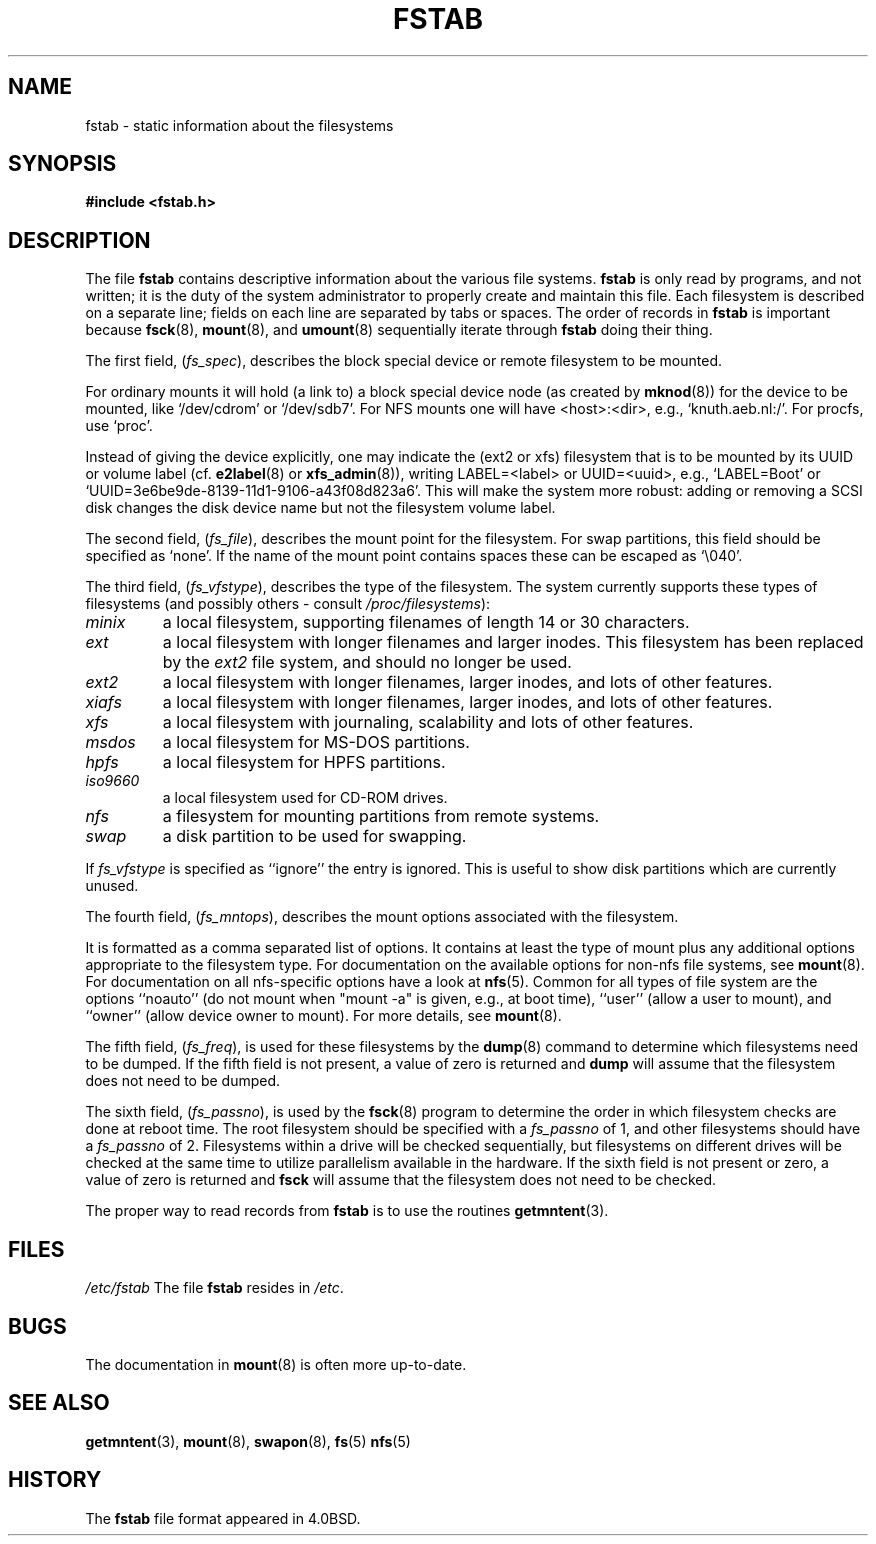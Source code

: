 .\" Copyright (c) 1980, 1989, 1991 The Regents of the University of California.
.\" All rights reserved.
.\"
.\" Redistribution and use in source and binary forms, with or without
.\" modification, are permitted provided that the following conditions
.\" are met:
.\" 1. Redistributions of source code must retain the above copyright
.\"    notice, this list of conditions and the following disclaimer.
.\" 2. Redistributions in binary form must reproduce the above copyright
.\"    notice, this list of conditions and the following disclaimer in the
.\"    documentation and/or other materials provided with the distribution.
.\" 3. All advertising materials mentioning features or use of this software
.\"    must display the following acknowledgement:
.\"	This product includes software developed by the University of
.\"	California, Berkeley and its contributors.
.\" 4. Neither the name of the University nor the names of its contributors
.\"    may be used to endorse or promote products derived from this software
.\"    without specific prior written permission.
.\"
.\" THIS SOFTWARE IS PROVIDED BY THE REGENTS AND CONTRIBUTORS ``AS IS'' AND
.\" ANY EXPRESS OR IMPLIED WARRANTIES, INCLUDING, BUT NOT LIMITED TO, THE
.\" IMPLIED WARRANTIES OF MERCHANTABILITY AND FITNESS FOR A PARTICULAR PURPOSE
.\" ARE DISCLAIMED.  IN NO EVENT SHALL THE REGENTS OR CONTRIBUTORS BE LIABLE
.\" FOR ANY DIRECT, INDIRECT, INCIDENTAL, SPECIAL, EXEMPLARY, OR CONSEQUENTIAL
.\" DAMAGES (INCLUDING, BUT NOT LIMITED TO, PROCUREMENT OF SUBSTITUTE GOODS
.\" OR SERVICES; LOSS OF USE, DATA, OR PROFITS; OR BUSINESS INTERRUPTION)
.\" HOWEVER CAUSED AND ON ANY THEORY OF LIABILITY, WHETHER IN CONTRACT, STRICT
.\" LIABILITY, OR TORT (INCLUDING NEGLIGENCE OR OTHERWISE) ARISING IN ANY WAY
.\" OUT OF THE USE OF THIS SOFTWARE, EVEN IF ADVISED OF THE POSSIBILITY OF
.\" SUCH DAMAGE.
.\"
.\"     @(#)fstab.5	6.5 (Berkeley) 5/10/91
.\"
.\" Modified Sat Mar  6 20:45:03 1993, faith@cs.unc.edu, for Linux
.\" Sat Oct  9 10:07:10 1993: converted to man format by faith@cs.unc.edu
.\" Sat Nov 20 20:47:38 1993: hpfs documentation added
.\" Sat Nov 27 20:23:32 1993: Updated authorship information
.\" Wed Jul 26 00:00:00 1995: Updated some nfs stuff, joey@infodrom.north.de
.\" Tue Apr  2 00:38:28 1996: added info about "noauto", "user", etc.
.\" Tue Jun 15 20:02:18 1999: added LABEL and UUID
.\"
.TH FSTAB 5 "15 June 1999" "Linux 2.2" "Linux Programmer's Manual"
.SH NAME
fstab \- static information about the filesystems
.SH SYNOPSIS
.B #include <fstab.h>
.SH DESCRIPTION
The file
.B fstab
contains descriptive information about the various file systems.
.B fstab
is only read by programs, and not written; it is the duty of the system
administrator to properly create and maintain this file.  Each filesystem
is described on a separate line; fields on each line are separated by tabs
or spaces.  The order of records in
.B fstab
is important because
.BR fsck (8),
.BR mount (8),
and 
.BR umount (8)
sequentially iterate through
.B fstab
doing their thing.

The first field,
.RI ( fs_spec ),
describes the block special device or
remote filesystem to be mounted.
.LP
For ordinary mounts it will hold (a link to) a block special
device node (as created by
.BR mknod (8))
for the device to be mounted, like `/dev/cdrom' or `/dev/sdb7'.
For NFS mounts one will have <host>:<dir>, e.g., `knuth.aeb.nl:/'.
For procfs, use `proc'.
.LP
Instead of giving the device explicitly, one may indicate
the (ext2 or xfs) filesystem that is to be mounted by its UUID or
volume label (cf.
.BR e2label (8)
or
.BR xfs_admin (8)),
writing LABEL=<label> or UUID=<uuid>,
e.g., `LABEL=Boot' or `UUID=3e6be9de\%-8139\%-11d1\%-9106\%-a43f08d823a6'.
This will make the system more robust: adding or removing a SCSI disk
changes the disk device name but not the filesystem volume label.

The second field,
.RI ( fs_file ),
describes the mount point for the filesystem.  For swap partitions, this
field should be specified as `none'. If the name of the mount point
contains spaces these can be escaped as `\\040'.

The third field,
.RI ( fs_vfstype ),
describes the type of the filesystem.  The system currently supports these
types of filesystems (and possibly others - consult
.IR /proc/filesystems ):
.TP
.I minix
a local filesystem, supporting filenames of length 14 or 30 characters.
.TP
.I ext
a local filesystem with longer filenames and larger inodes.  This
filesystem has been replaced by the
.I ext2
file system, and should no longer be used.
.TP
.I ext2
a local filesystem with longer filenames, larger inodes, and lots of other
features.
.TP
.I xiafs
a local filesystem with longer filenames, larger inodes, and lots of other
features.
.TP
.I xfs
a local filesystem with journaling, scalability and lots of other
features.
.TP
.I msdos
a local filesystem for MS-DOS partitions.
.TP
.I hpfs
a local filesystem for HPFS partitions.
.TP
.I iso9660
a local filesystem used for CD-ROM drives.
.TP
.I nfs
a filesystem for mounting partitions from remote systems.
.TP
.I swap 
a disk partition to be used for swapping.
.PP
If
.I fs_vfstype
is specified as ``ignore'' the entry is ignored.  This is useful to show
disk partitions which are currently unused.

The fourth field,
.RI ( fs_mntops ),
describes the mount options associated with the filesystem.

It is formatted as a comma separated list of options.  It contains at least
the type of mount plus any additional options appropriate to the filesystem
type.  For documentation on the available options for non-nfs file systems,
see
.BR mount (8).
For documentation on all nfs-specific options have a look at
.BR nfs (5).
Common for all types of file system are the options ``noauto''
(do not mount when "mount -a" is given, e.g., at boot time), ``user''
(allow a user to mount), and ``owner''
(allow device owner to mount). For more details, see
.BR mount (8).

The fifth field,
.RI ( fs_freq ),
is used for these filesystems by the
.BR dump (8)
command to determine which filesystems need to be dumped.  If the fifth
field is not present, a value of zero is returned and
.B dump
will assume that the filesystem does not need to be dumped.

The sixth field,
.RI ( fs_passno ),
is used by the
.BR fsck (8)
program to determine the order in which filesystem checks are done at
reboot time.  The root filesystem should be specified with a
.I fs_passno
of 1, and other filesystems should have a 
.I fs_passno
of 2.  Filesystems within a drive will be checked sequentially, but
filesystems on different drives will be checked at the same time to utilize
parallelism available in the hardware.  If the sixth field is not present
or zero, a value of zero is returned and
.B fsck
will assume that the filesystem does not need to be checked.

The proper way to read records from
.B fstab
is to use the routines
.BR getmntent (3).
.SH FILES
.I /etc/fstab
The file
.B fstab
resides in
.IR /etc .
.SH BUGS
The documentation in
.BR mount (8)
is often more up-to-date.
.SH "SEE ALSO"
.BR getmntent (3),
.BR mount (8),
.BR swapon (8),
.BR fs (5)
.BR nfs (5)
.SH HISTORY
The
.B fstab
file format appeared in 4.0BSD.

